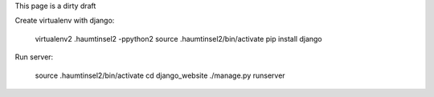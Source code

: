 This page is a dirty draft

Create virtualenv with django:

	virtualenv2 .haumtinsel2 -ppython2
	source .haumtinsel2/bin/activate
	pip install django

Run server:

	source .haumtinsel2/bin/activate
	cd django_website
	./manage.py runserver

